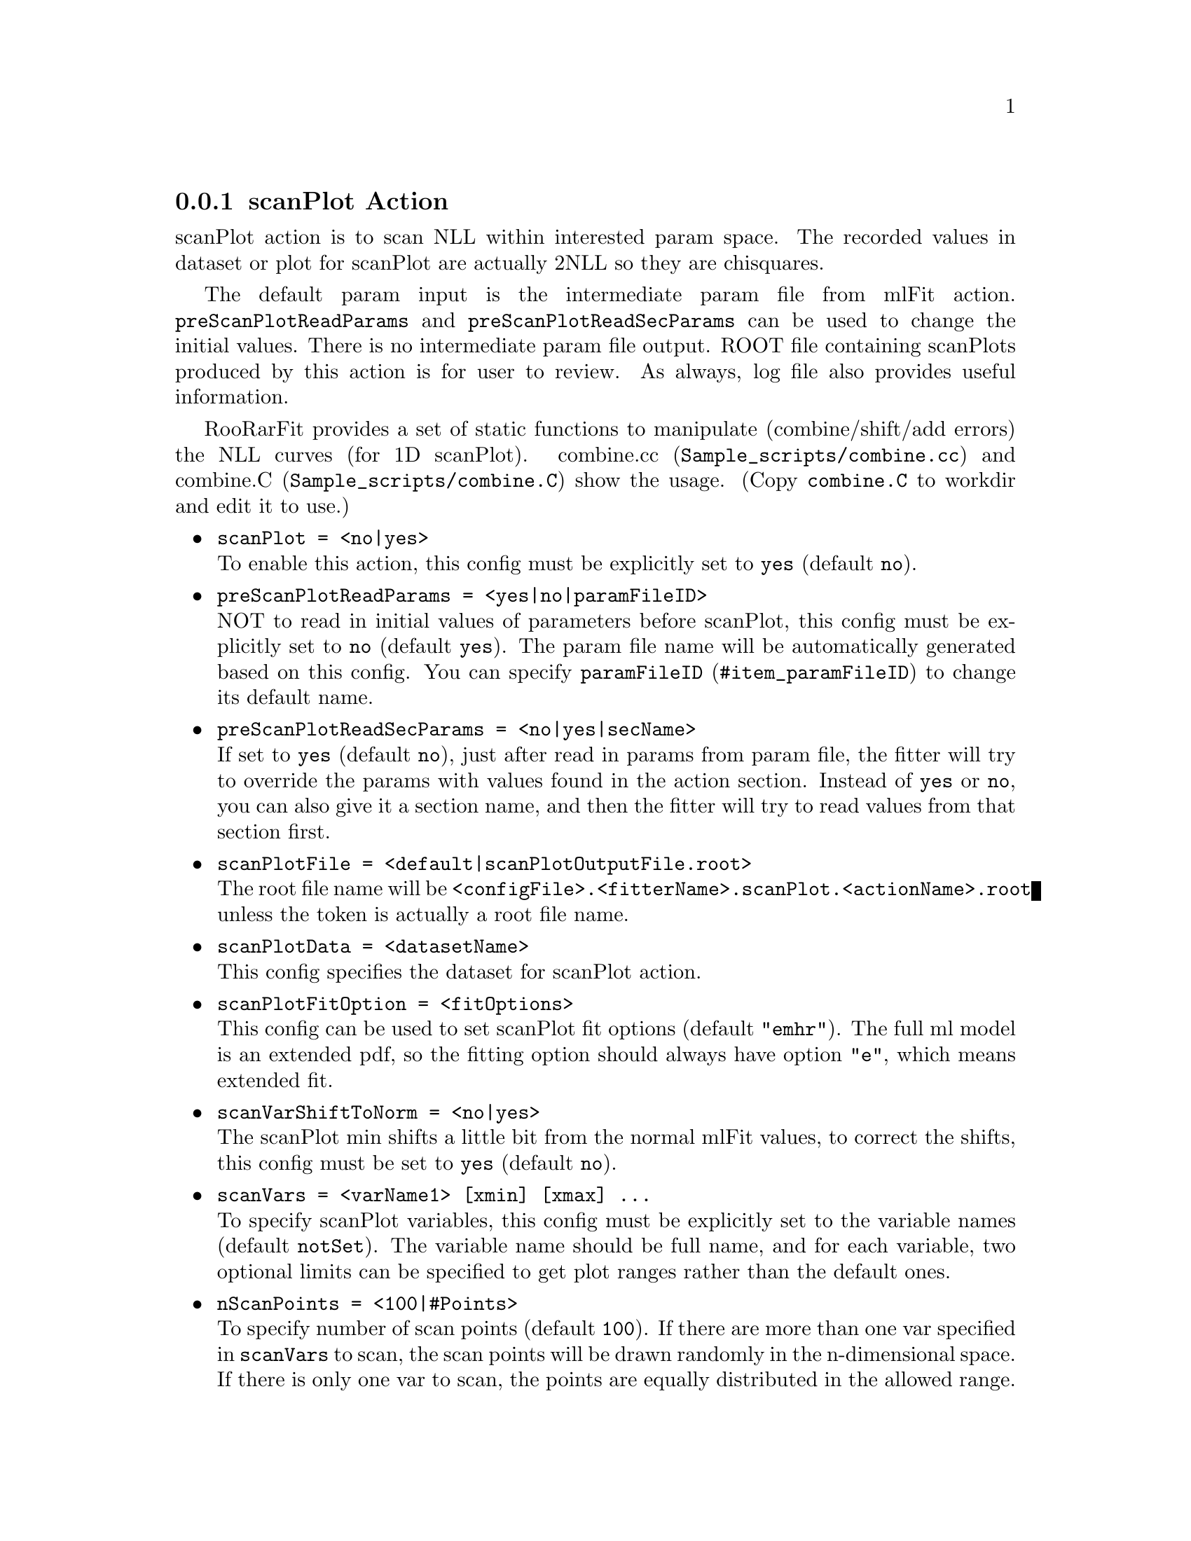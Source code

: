 @c This file is meant to be included other texinfo file
@c scan plot action
@c $Id: scanPlotAction.texinfo,v 1.11 2007/06/29 08:37:51 zhanglei Exp $


@anchor{sec_scanPlot}
@cindex scanPlot Action
@cindex action, scanPlot
@cindex RooRarFit scanPlot action
@node scanPlotAction
@subsection scanPlot Action

scanPlot action is to scan NLL within interested param space.
The recorded values in dataset or plot for scanPlot are
actually 2NLL so they are chisquares.

The default param input is the intermediate param file from mlFit action.
@t{preScanPlotReadParams} and @t{preScanPlotReadSecParams}
can be used to change the initial values.
There is no intermediate param file output.
ROOT file containing scanPlots produced by this action
is for user to review.
As always, log file also provides useful information.

@cindex NLL, combine
@cindex combine NLL
@cindex combine.cc
RooRarFit provides a set of static functions to manipulate
(combine/shift/add errors) the NLL curves (for 1D scanPlot).
@uref{Sample_scripts/combine.cc, combine.cc} and
@uref{Sample_scripts/combine.C, combine.C} show the usage.
(Copy @t{combine.C} to workdir and edit it to use.)

@itemize @bullet
@cindex scanPlot, pdf action
@cindex pdf action, scanPlot
@item @t{scanPlot = <no|yes>}@*
To enable this action, this config must be explicitly set to @t{yes}
(default @t{no}).

@cindex preScanPlotReadParams, pdf action
@cindex pdf action, preScanPlotReadParams
@item @t{preScanPlotReadParams = <yes|no|paramFileID>}@*
NOT to read in initial values of parameters before scanPlot,
this config must be explicitly set to @t{no}
(default @t{yes}).
The param file name will be automatically generated based on this config.
You can specify @uref{#item_paramFileID, @t{paramFileID}}
to change its default name.

@cindex preScanPlotReadSecParams, pdf action
@cindex pdf action, preScanPlotReadSecParams
@item @t{preScanPlotReadSecParams = <no|yes|secName>}@*
If set to @t{yes} (default @t{no}), just after read in params from param file,
the fitter will try to override the params with values found
in the action section.
Instead of @t{yes} or @t{no}, you can also give it a section name,
and then the fitter will try to read values from that section first.

@cindex scanPlotFile, pdf action
@cindex pdf action, scanPlotFile
@item @t{scanPlotFile = <default|scanPlotOutputFile.root>}@*
The root file name will be
@t{<configFile>.<fitterName>.scanPlot.<actionName>.root}
unless the token is actually a root file name.

@cindex scanPlotData, pdf action
@cindex pdf action, scanPlotData
@item @t{scanPlotData = <datasetName>}@*
This config specifies the dataset for scanPlot action.

@cindex scanPlotFitOption, pdf action
@cindex pdf action, scanPlotFitOption
@item @t{scanPlotFitOption = <fitOptions>}@*
This config can be used to set scanPlot fit options (default @t{"emhr"}).
The full ml model is an extended pdf,
so the fitting option should always have option @t{"e"},
which means extended fit.

@cindex scanVarShiftToNorm, pdf action
@cindex pdf action, scanVarShiftToNorm
@item @t{scanVarShiftToNorm = <no|yes>}@*
The scanPlot min shifts a little bit from the normal mlFit values,
to correct the shifts, this config must be set to @t{yes} (default @t{no}).

@cindex scanVars, pdf action
@cindex pdf action, scanVars
@item @t{scanVars = <varName1> [xmin] [xmax] ...}@*
To specify scanPlot variables,
this config must be explicitly set to the variable names
(default @t{notSet}).
The variable name should be full name,
and for each variable, two optional limits can be specified
to get plot ranges rather than the default ones.

@cindex nScanPoints, pdf action
@cindex pdf action, nScanPoints
@item @t{nScanPoints = <100|#Points>}@*
To specify number of scan points (default @t{100}).
If there are more than one var specified in @t{scanVars} to scan,
the scan points will be drawn randomly in the n-dimensional space.
If there is only one var to scan, the points are equally distributed
in the allowed range.

@cindex nScanSegments, pdf action
@cindex pdf action, nScanSegments
@item @t{nScanSegments = <1|#times>}@*
This config is to specify number of scan segments
(for 1D only and default is @t{1}).
It is useful if the scanPlot action takes too much time if it is done
in one job. One can then divide the whole region with this config into
smaller pieces and use @t{submitToy} to run the jobs with batch queues.

@t{nScanPoints} is the number of scan points per segment
so the total scanned points will be
@t{nScanPoints}*@t{nScanSegments}.

@c @cindex scanCL, pdf action
@c @cindex pdf action, scanCL
@c @item @t{scanCL = <no|yes|CL_value>}@*
@c If specified (and the first token is not @t{no}),
@c upper limit of scan var wrt the confidence level (CL) (default .90)
@c will be calculated.
@c Instead of @t{yes}, you can give a number (<1) as alternative
@c for UL calculation.

@c @cindex scanSignf, pdf action
@c @cindex pdf action, scanSignf
@c @item @t{scanSignf = <no|yes|0|0signfValue>}@*
@c If specified (and the first token is not @t{no}),
@c significance of the scan var wrt a given value
@c (default 0) will be calculated.

@c @cindex scanUnCorrErr, pdf action
@c @cindex pdf action, scanUnCorrErr
@c @item @t{scanUnCorrErr = <no|err_value>}@*
@c If specified (and the first token is not @t{no}),
@c a scan plot with uncorrelated systematic error included
@c will be created.

@c @cindex scanCorrErr, pdf action
@c @cindex pdf action, scanCorrErr
@c @item @t{scanCorrErr = <no|err_value>}@*
@c If specified (and the first token is not @t{no}),
@c a scan plot with correlated systematic error included
@c (and uncorrelated error if any)
@c will be created.

@end itemize

@cindex example, contourPlot action
An example is shown below:
@example
[BrScan]
// scanPlot options
scanPlot = yes
scanVars = BR 0 10
nScanPoints = 50
@end example
